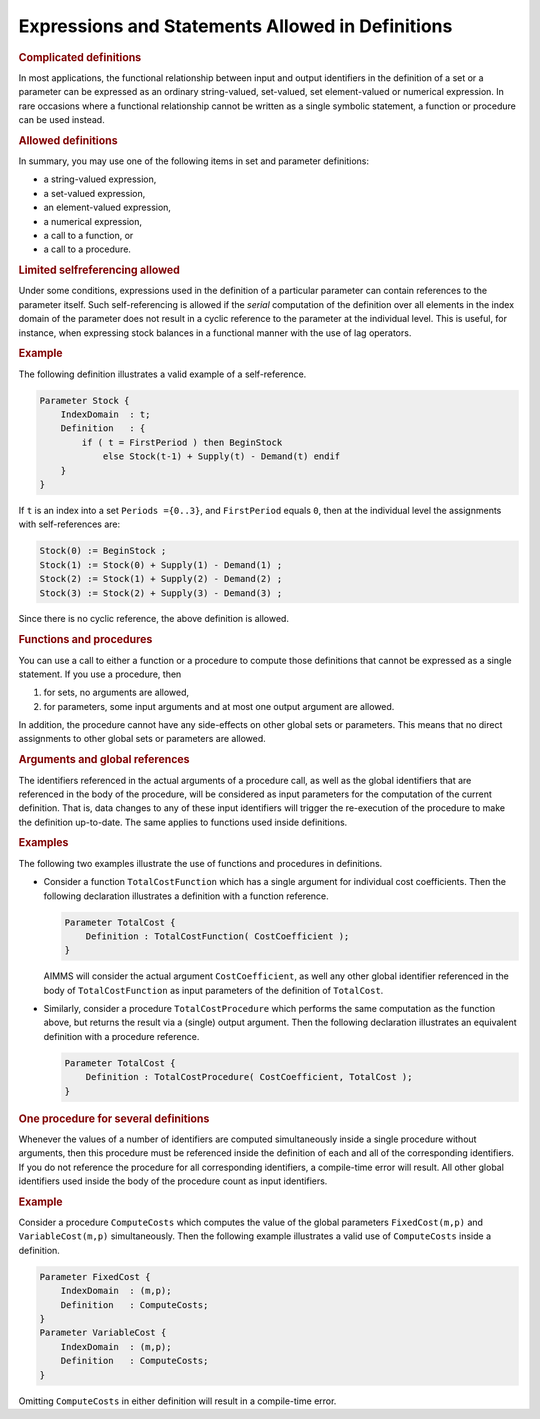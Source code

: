.. _sec:nonproc.allowed:

Expressions and Statements Allowed in Definitions
=================================================

.. rubric:: Complicated definitions

In most applications, the functional relationship between input and
output identifiers in the definition of a set or a parameter can be
expressed as an ordinary string-valued, set-valued, set element-valued or numerical
expression. In rare occasions where a functional relationship cannot be
written as a single symbolic statement, a function or procedure can be
used instead.

.. rubric:: Allowed definitions

In summary, you may use one of the following items in set and parameter
definitions:

-  a string-valued expression,

-  a set-valued expression,

-  an element-valued expression,

-  a numerical expression,

-  a call to a function, or

-  a call to a procedure.

.. rubric:: Limited selfreferencing allowed

Under some conditions, expressions used in the definition of a
particular parameter can contain references to the parameter itself.
Such self-referencing is allowed if the *serial* computation of the
definition over all elements in the index domain of the parameter does
not result in a cyclic reference to the parameter at the individual
level. This is useful, for instance, when expressing stock balances in a
functional manner with the use of lag operators.

.. rubric:: Example

The following definition illustrates a valid example of a
self-reference.

.. code-block:: aimms

	Parameter Stock {
	    IndexDomain  : t;
	    Definition   : {
	        if ( t = FirstPeriod ) then BeginStock
	            else Stock(t-1) + Supply(t) - Demand(t) endif
	    }
	}

If ``t`` is an index into a set ``Periods =``\ ``{0..3}``, and
``FirstPeriod`` equals ``0``, then at the individual level the
assignments with self-references are:

.. code-block:: aimms

	Stock(0) := BeginStock ;
	Stock(1) := Stock(0) + Supply(1) - Demand(1) ;
	Stock(2) := Stock(1) + Supply(2) - Demand(2) ;
	Stock(3) := Stock(2) + Supply(3) - Demand(3) ;

Since there is no cyclic reference, the above definition is allowed.

.. rubric:: Functions and procedures

You can use a call to either a function or a procedure to compute those
definitions that cannot be expressed as a single statement. If you use a
procedure, then 

#.  for sets, no arguments are allowed, 

#.  for parameters, some input arguments and at most one output argument are allowed. 

In addition,
the procedure cannot have any side-effects on other global sets or
parameters. This means that no direct assignments to other global sets
or parameters are allowed.

.. rubric:: Arguments and global references

The identifiers referenced in the actual arguments of a procedure call,
as well as the global identifiers that are referenced in the body of the
procedure, will be considered as input parameters for the computation of
the current definition. That is, data changes to any of these input
identifiers will trigger the re-execution of the procedure to make the
definition up-to-date. The same applies to functions used inside
definitions.

.. rubric:: Examples

The following two examples illustrate the use of functions and
procedures in definitions.

-  Consider a function ``TotalCostFunction`` which has a single argument
   for individual cost coefficients. Then the following declaration
   illustrates a definition with a function reference.

   .. code-block:: aimms
   
   	Parameter TotalCost {
   	    Definition : TotalCostFunction( CostCoefficient );
   	}

   AIMMS will consider the actual argument ``CostCoefficient``, as well
   any other global identifier referenced in the body of
   ``TotalCostFunction`` as input parameters of the definition of
   ``TotalCost``.

-  Similarly, consider a procedure ``TotalCostProcedure`` which performs
   the same computation as the function above, but returns the result
   via a (single) output argument. Then the following declaration
   illustrates an equivalent definition with a procedure reference.

   .. code-block:: aimms
   
   	Parameter TotalCost {
   	    Definition : TotalCostProcedure( CostCoefficient, TotalCost );
   	}

.. rubric:: One procedure for several definitions

Whenever the values of a number of identifiers are computed
simultaneously inside a single procedure without arguments, then this
procedure must be referenced inside the definition of each and all of
the corresponding identifiers. If you do not reference the procedure for
all corresponding identifiers, a compile-time error will result. All
other global identifiers used inside the body of the procedure count as
input identifiers.

.. rubric:: Example

Consider a procedure ``ComputeCosts`` which computes the value of the
global parameters ``FixedCost(m,p)`` and ``VariableCost(m,p)``
simultaneously. Then the following example illustrates a valid use of
``ComputeCosts`` inside a definition.

.. code-block:: aimms

	Parameter FixedCost {
	    IndexDomain  : (m,p);
	    Definition   : ComputeCosts;
	}
	Parameter VariableCost {
	    IndexDomain  : (m,p);
	    Definition   : ComputeCosts;
	}

Omitting ``ComputeCosts`` in either definition will result in a
compile-time error.